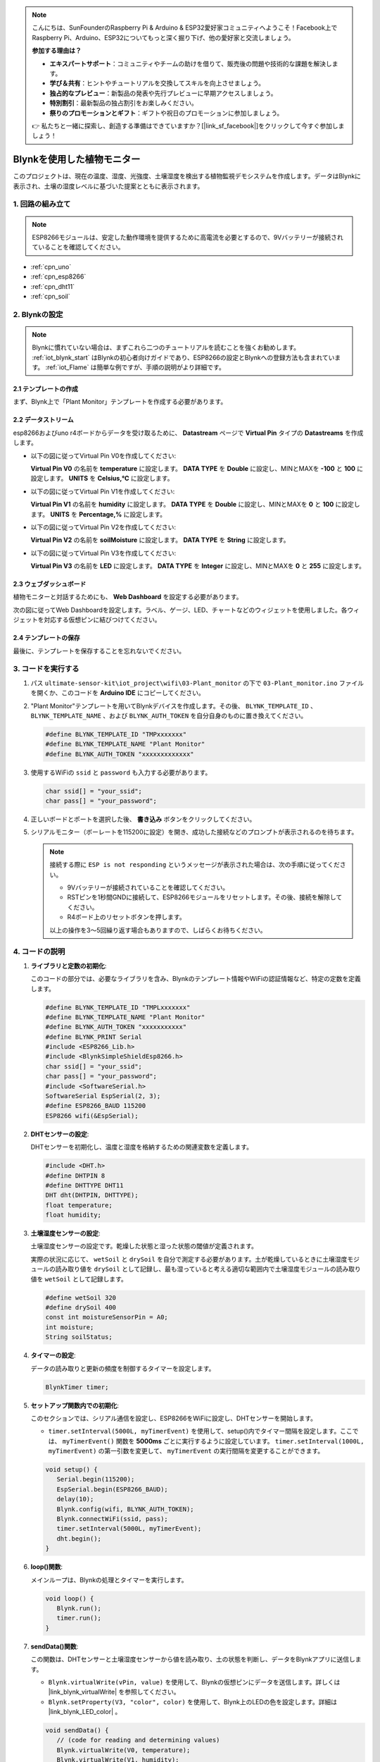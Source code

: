 .. note::

    こんにちは、SunFounderのRaspberry Pi & Arduino & ESP32愛好家コミュニティへようこそ！Facebook上でRaspberry Pi、Arduino、ESP32についてもっと深く掘り下げ、他の愛好家と交流しましょう。

    **参加する理由は？**

    - **エキスパートサポート**：コミュニティやチームの助けを借りて、販売後の問題や技術的な課題を解決します。
    - **学び＆共有**：ヒントやチュートリアルを交換してスキルを向上させましょう。
    - **独占的なプレビュー**：新製品の発表や先行プレビューに早期アクセスしましょう。
    - **特別割引**：最新製品の独占割引をお楽しみください。
    - **祭りのプロモーションとギフト**：ギフトや祝日のプロモーションに参加しましょう。

    👉 私たちと一緒に探索し、創造する準備はできていますか？[|link_sf_facebook|]をクリックして今すぐ参加しましょう！

.. _iot_plant_monitor:

Blynkを使用した植物モニター
=============================

.. raw:: html

   <video loop autoplay muted style = "max-width:100%">
      <source src="../_static/video/iot/03-iot_Plant_monitor.mp4"  type="video/mp4">
      ブラウザはビデオタグをサポートしていません。
   </video>

このプロジェクトは、現在の温度、湿度、光強度、土壌湿度を検出する植物監視デモシステムを作成します。データはBlynkに表示され、土壌の湿度レベルに基づいた提案とともに表示されます。

1. 回路の組み立て
-----------------------------

.. note::

    ESP8266モジュールは、安定した動作環境を提供するために高電流を必要とするので、9Vバッテリーが接続されていることを確認してください。

.. image:: img/03-Wiring_Plant_monitor.png
    :width: 100%

* :ref:`cpn_uno`
* :ref:`cpn_esp8266`
* :ref:`cpn_dht11`
* :ref:`cpn_soil`

2. Blynkの設定
-----------------------------

.. note::
    Blynkに慣れていない場合は、まずこれら二つのチュートリアルを読むことを強くお勧めします。 :ref:`iot_blynk_start` はBlynkの初心者向けガイドであり、ESP8266の設定とBlynkへの登録方法も含まれています。 :ref:`iot_Flame` は簡単な例ですが、手順の説明がより詳細です。

**2.1 テンプレートの作成**
^^^^^^^^^^^^^^^^^^^^^^^^^^^^^

まず、Blynk上で「Plant Monitor」テンプレートを作成する必要があります。

**2.2 データストリーム**
^^^^^^^^^^^^^^^^^^^^^^^^^^^^^

esp8266およびuno r4ボードからデータを受け取るために、 **Datastream** ページで **Virtual Pin** タイプの **Datastreams** を作成します。

* 以下の図に従ってVirtual Pin V0を作成してください:
  
  **Virtual Pin V0** の名前を **temperature** に設定します。 **DATA TYPE** を **Double** に設定し、MINとMAXを **-100** と **100** に設定します。 **UNITS** を **Celsius,℃** に設定します。

  .. image:: img/new/03-datastream_1_shadow.png
      :width: 90%

* 以下の図に従ってVirtual Pin V1を作成してください:
  
  **Virtual Pin V1** の名前を **humidity** に設定します。 **DATA TYPE** を **Double** に設定し、MINとMAXを **0** と **100** に設定します。 **UNITS** を **Percentage,%** に設定します。

  .. image:: img/new/03-datastream_2_shadow.png
      :width: 90%

* 以下の図に従ってVirtual Pin V2を作成してください:
  
  **Virtual Pin V2** の名前を **soilMoisture** に設定します。 **DATA TYPE** を **String** に設定します。

  .. image:: img/new/03-datastream_3_shadow.png
      :width: 90%

* 以下の図に従ってVirtual Pin V3を作成してください:
  
  **Virtual Pin V3** の名前を **LED** に設定します。 **DATA TYPE** を **Integer** に設定し、MINとMAXを **0** と **255** に設定します。
  
  .. image:: img/new/03-datastream_4_shadow.png
      :width: 90%

.. raw:: html
    
    <br/> 

**2.3 ウェブダッシュボード**
^^^^^^^^^^^^^^^^^^^^^^^^^^^^^

植物モニターと対話するためにも、 **Web Dashboard** を設定する必要があります。

次の図に従ってWeb Dashboardを設定します。ラベル、ゲージ、LED、チャートなどのウィジェットを使用しました。各ウィジェットを対応する仮想ピンに結びつけてください。

.. image:: img/new/03-web_dashboard_1_shadow.png
    :width: 65%
    :align: center

.. raw:: html
    
    <br/>  

**2.4 テンプレートの保存**
^^^^^^^^^^^^^^^^^^^^^^^^^^^^^

最後に、テンプレートを保存することを忘れないでください。


3. コードを実行する
-----------------------------

1. パス ``ultimate-sensor-kit\iot_project\wifi\03-Plant_monitor`` の下で ``03-Plant_monitor.ino`` ファイルを開くか、このコードを **Arduino IDE** にコピーしてください。

   .. raw:: html
       
       <iframe src=https://create.arduino.cc/editor/sunfounder01/72257734-f348-4227-af59-aa8422abc376/preview?embed style="height:510px;width:100%;margin:10px 0" frameborder=0></iframe>

2. "Plant Monitor"テンプレートを用いてBlynkデバイスを作成します。その後、 ``BLYNK_TEMPLATE_ID`` 、 ``BLYNK_TEMPLATE_NAME`` 、および ``BLYNK_AUTH_TOKEN`` を自分自身のものに置き換えてください。

   .. code-block:: arduino
    
      #define BLYNK_TEMPLATE_ID "TMPxxxxxxx"
      #define BLYNK_TEMPLATE_NAME "Plant Monitor"
      #define BLYNK_AUTH_TOKEN "xxxxxxxxxxxxx"

3. 使用するWiFiの ``ssid`` と ``password`` も入力する必要があります。

   .. code-block:: arduino

    char ssid[] = "your_ssid";
    char pass[] = "your_password";

4. 正しいボードとポートを選択した後、 **書き込み** ボタンをクリックしてください。

5. シリアルモニター（ボーレートを115200に設定）を開き、成功した接続などのプロンプトが表示されるのを待ちます。

   .. image:: img/new/02-ready_1_shadow.png
    :width: 80%
    :align: center

   .. note::

       接続する際に ``ESP is not responding`` というメッセージが表示された場合は、次の手順に従ってください。

       * 9Vバッテリーが接続されていることを確認してください。
       * RSTピンを1秒間GNDに接続して、ESP8266モジュールをリセットします。その後、接続を解除してください。
       * R4ボード上のリセットボタンを押します。

       以上の操作を3～5回繰り返す場合もありますので、しばらくお待ちください。



4. コードの説明
-----------------------------

#. **ライブラリと定数の初期化**:
   
   このコードの部分では、必要なライブラリを含み、Blynkのテンプレート情報やWiFiの認証情報など、特定の定数を定義します。

   .. code-block:: arduino
    
      #define BLYNK_TEMPLATE_ID "TMPLxxxxxxx"
      #define BLYNK_TEMPLATE_NAME "Plant Monitor"
      #define BLYNK_AUTH_TOKEN "xxxxxxxxxxx"
      #define BLYNK_PRINT Serial
      #include <ESP8266_Lib.h>
      #include <BlynkSimpleShieldEsp8266.h>
      char ssid[] = "your_ssid";
      char pass[] = "your_password";
      #include <SoftwareSerial.h>
      SoftwareSerial EspSerial(2, 3);
      #define ESP8266_BAUD 115200
      ESP8266 wifi(&EspSerial);

#. **DHTセンサーの設定**:

   DHTセンサーを初期化し、温度と湿度を格納するための関連変数を定義します。

   .. code-block:: arduino

      #include <DHT.h>
      #define DHTPIN 8
      #define DHTTYPE DHT11
      DHT dht(DHTPIN, DHTTYPE);
      float temperature;
      float humidity;

#. **土壌湿度センサーの設定**:

   土壌湿度センサーの設定です。乾燥した状態と湿った状態の閾値が定義されます。
   
   実際の状況に応じて、 ``wetSoil`` と ``drySoil`` を自分で測定する必要があります。土が乾燥しているときに土壌湿度モジュールの読み取り値を ``drySoil`` として記録し、最も湿っていると考える適切な範囲内で土壌湿度モジュールの読み取り値を ``wetSoil`` として記録します。

   .. code-block:: arduino

      #define wetSoil 320
      #define drySoil 400
      const int moistureSensorPin = A0;
      int moisture;
      String soilStatus;

#. **タイマーの設定**:

   データの読み取りと更新の頻度を制御するタイマーを設定します。

   .. code-block:: arduino

      BlynkTimer timer;

#. **セットアップ関数内での初期化**:

   このセクションでは、シリアル通信を設定し、ESP8266をWiFiに設定し、DHTセンサーを開始します。

   - ``timer.setInterval(5000L, myTimerEvent)`` を使用して、setup()内でタイマー間隔を設定します。ここでは、 ``myTimerEvent()`` 関数を **5000ms** ごとに実行するように設定しています。 ``timer.setInterval(1000L, myTimerEvent)`` の第一引数を変更して、 ``myTimerEvent`` の実行間隔を変更することができます。

   .. raw:: html
    
    <br/> 

   .. code-block:: arduino

      void setup() {
         Serial.begin(115200);
         EspSerial.begin(ESP8266_BAUD);
         delay(10);
         Blynk.config(wifi, BLYNK_AUTH_TOKEN);
         Blynk.connectWiFi(ssid, pass);
         timer.setInterval(5000L, myTimerEvent);
         dht.begin();
      }

#. **loop()関数**:

   メインループは、Blynkの処理とタイマーを実行します。

   .. code-block:: arduino

      void loop() {
         Blynk.run();
         timer.run();
      }

#. **sendData()関数**:

   この関数は、DHTセンサーと土壌湿度センサーから値を読み取り、土の状態を判断し、データをBlynkアプリに送信します。

   - ``Blynk.virtualWrite(vPin, value)`` を使用して、Blynkの仮想ピンにデータを送信します。詳しくは |link_blynk_virtualWrite| を参照してください。
   - ``Blynk.setProperty(V3, "color", color)`` を使用して、Blynk上のLEDの色を設定します。詳細は |link_blynk_LED_color| 。

   .. raw:: html
    
    <br/> 

   .. code-block:: arduino

      void sendData() {
         // (code for reading and determining values)
         Blynk.virtualWrite(V0, temperature);
         Blynk.virtualWrite(V1, humidity);
         Blynk.virtualWrite(V2, soilStatus);
         Blynk.virtualWrite(V3, 255);            // set blynk LED brightness
         Blynk.setProperty(V3, "color", color);  // set blynk LED color
      }

#. **シリアルモニターへのデータ出力**:

   この関数は、Arduino IDEのシリアルモニターでローカルに読み取り値を確認しデバッグするのに便利です。

   .. code-block:: arduino

      void printData() {
         // (code for printing values to serial monitor)
      }

**参考**

- |link_blynk_doc|
- |link_blynk_virtualWrite|
- |link_blynk_displays|

